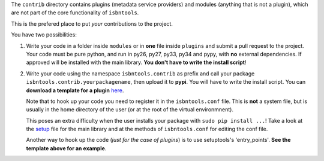 The ``contrib`` directory contains plugins (metadata service providers) and 
modules (anything that is not a plugin),
which are not part of the core functionality of ``isbntools``.

This is the prefered place to put *your* contributions to the project.

You have two possibilities:

1. Write your code in a folder inside ``modules`` or in **one** file inside ``plugins`` and submit 
   a pull request to the project. Your code must be pure python, and run in py26, py27, py33, py34 and pypy,
   with **no** external dependencies. If approved will be installed with the main library. 
   **You don't have to write the install script**!  

2. Write your code using the namespace ``isbntools.contrib`` as prefix and call your package 
   ``isbntools.contrib.yourpackagename``, then upload it to **pypi**. You will have to write the
   install script. You can **download a template for a plugin** here_.

   Note that to hook up your code you need to register it in the ``isbntools.conf`` file. 
   This is **not** a system file, but is usually in the home directory of the user (or at the root
   of the virtual environmnent).

   This poses an extra difficulty when the user installs your package with ``sudo pip install ...``!
   Take a look at the setup_ file for the main library and at the methods of ``isbntools.conf`` for editing 
   the conf file.

   Another way to hook up the code (*just for the case of plugins*) is to use setuptools's 'entry_points'. **See
   the template above for an example**.



.. _setup: https://github.com/xlcnd/isbntools/blob/dev/setup.py

.. _here: https://github.com/xlcnd/isbntools/raw/dev/PLUGIN.zip
